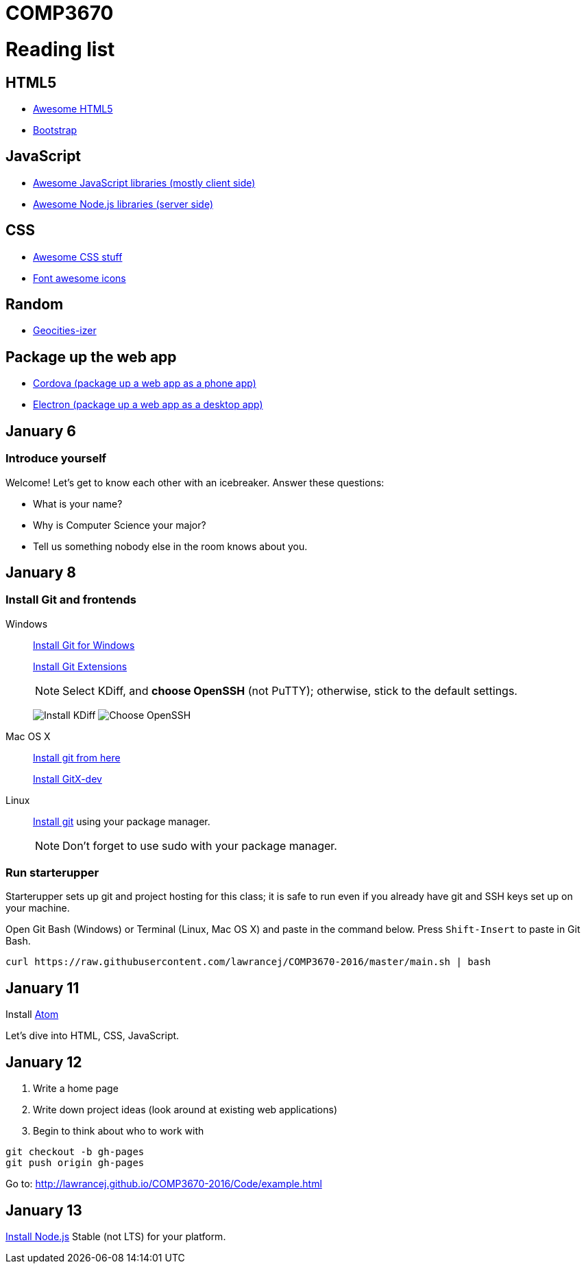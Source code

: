 = COMP3670

= Reading list

== HTML5

* https://github.com/diegocard/awesome-html5[Awesome HTML5]
* http://getbootstrap.com/getting-started/#download[Bootstrap]

== JavaScript

* https://github.com/sorrycc/awesome-javascript[Awesome JavaScript libraries (mostly client side)]
* https://github.com/sindresorhus/awesome-nodejs[Awesome Node.js libraries (server side)]

== CSS

* https://github.com/sotayamashita/awesome-css[Awesome CSS stuff]
* https://fortawesome.github.io/Font-Awesome/icons/[Font awesome icons]

== Random

* http://www.wonder-tonic.com/geocitiesizer/[Geocities-izer]

== Package up the web app

* https://cordova.apache.org/[Cordova (package up a web app as a phone app)]
* http://electron.atom.io/[Electron (package up a web app as a desktop app)]

== January 6

=== Introduce yourself
Welcome! Let's get to know each other with an icebreaker. Answer these questions:

* What is your name?
* Why is Computer Science your major?
* Tell us something nobody else in the room knows about you.

== January 8

=== Install Git and frontends

Windows:: https://git-scm.com/download/win[Install Git for Windows]
+
https://github.com/gitextensions/gitextensions/releases/latest[Install Git Extensions]
+
NOTE: Select KDiff, and *choose OpenSSH* (not PuTTY); otherwise,
stick to the default settings.
+
image:http://lawrancej.github.io/starterupper/images/what2install.png[Install KDiff]
image:http://lawrancej.github.io/starterupper/images/openssh.png[Choose OpenSSH]

Mac OS X:: http://git-scm.com/download/mac[Install git from here]
+
http://rowanj.github.io/gitx/[Install GitX-dev]

Linux:: http://git-scm.com/download/linux[Install git] using your package manager.
+
NOTE: Don't forget to use +sudo+ with your package manager.

=== Run starterupper

Starterupper sets up git and project hosting for this class;
it is safe to run even if you already have git and SSH keys set up on your machine.

Open Git Bash (Windows) or Terminal (Linux, Mac OS X) and paste in the command below.
Press `Shift-Insert` to paste in Git Bash.

----
curl https://raw.githubusercontent.com/lawrancej/COMP3670-2016/master/main.sh | bash
----

== January 11

Install https://atom.io/[Atom]

Let's dive into HTML, CSS, JavaScript.

== January 12

. Write a home page
. Write down project ideas (look around at existing web applications)
. Begin to think about who to work with

----
git checkout -b gh-pages
git push origin gh-pages
----

Go to: http://lawrancej.github.io/COMP3670-2016/Code/example.html

== January 13

https://nodejs.org/en/download/stable/[Install Node.js] Stable (not LTS) for your platform.

